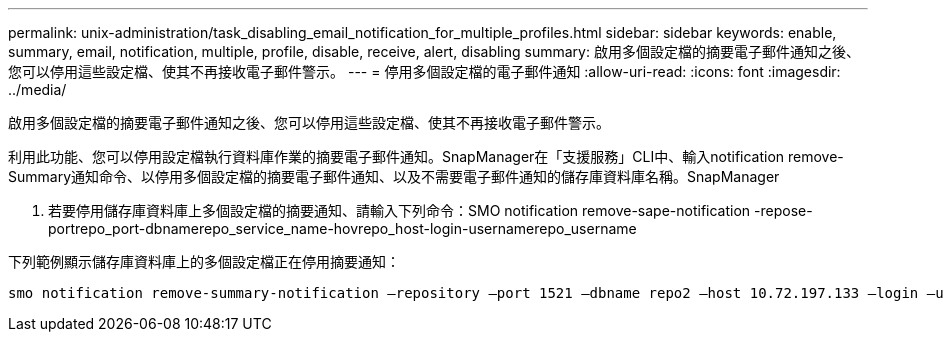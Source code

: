 ---
permalink: unix-administration/task_disabling_email_notification_for_multiple_profiles.html 
sidebar: sidebar 
keywords: enable, summary, email, notification, multiple, profile, disable, receive, alert, disabling 
summary: 啟用多個設定檔的摘要電子郵件通知之後、您可以停用這些設定檔、使其不再接收電子郵件警示。 
---
= 停用多個設定檔的電子郵件通知
:allow-uri-read: 
:icons: font
:imagesdir: ../media/


[role="lead"]
啟用多個設定檔的摘要電子郵件通知之後、您可以停用這些設定檔、使其不再接收電子郵件警示。

利用此功能、您可以停用設定檔執行資料庫作業的摘要電子郵件通知。SnapManager在「支援服務」CLI中、輸入notification remove-Summary通知命令、以停用多個設定檔的摘要電子郵件通知、以及不需要電子郵件通知的儲存庫資料庫名稱。SnapManager

. 若要停用儲存庫資料庫上多個設定檔的摘要通知、請輸入下列命令：SMO notification remove-sape-notification -repose-portrepo_port-dbnamerepo_service_name-hovrepo_host-login-usernamerepo_username


下列範例顯示儲存庫資料庫上的多個設定檔正在停用摘要通知：

[listing]
----

smo notification remove-summary-notification –repository –port 1521 –dbname repo2 –host 10.72.197.133 –login –username oba5
----